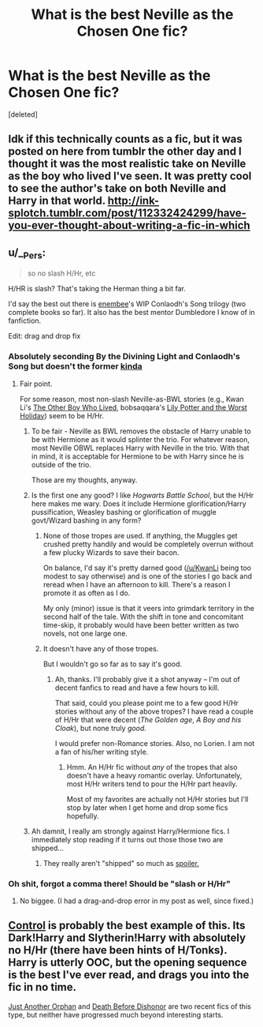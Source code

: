 #+TITLE: What is the best Neville as the Chosen One fic?

* What is the best Neville as the Chosen One fic?
:PROPERTIES:
:Score: 13
:DateUnix: 1427929510.0
:DateShort: 2015-Apr-02
:FlairText: Request
:END:
[deleted]


** Idk if this technically counts as a fic, but it was posted on here from tumblr the other day and I thought it was the most realistic take on Neville as the boy who lived I've seen. It was pretty cool to see the author's take on both Neville and Harry in that world. [[http://ink-splotch.tumblr.com/post/112332424299/have-you-ever-thought-about-writing-a-fic-in-which]]
:PROPERTIES:
:Author: orangedarkchocolate
:Score: 12
:DateUnix: 1427979240.0
:DateShort: 2015-Apr-02
:END:


** u/__Pers:
#+begin_quote
  so no slash H/Hr, etc
#+end_quote

H/HR is slash? That's taking the Herman thing a bit far.

I'd say the best out there is [[https://www.fanfiction.net/u/980211/enembee][enembee]]'s WIP Conlaodh's Song trilogy (two complete books so far). It also has the best mentor Dumbledore I know of in fanfiction.

Edit: drag and drop fix
:PROPERTIES:
:Author: __Pers
:Score: 3
:DateUnix: 1427980452.0
:DateShort: 2015-Apr-02
:END:

*** Absolutely seconding By the Divining Light and Conlaodh's Song but doesn't the former [[/s][kinda]]
:PROPERTIES:
:Author: Paraparakachak
:Score: 2
:DateUnix: 1427983727.0
:DateShort: 2015-Apr-02
:END:

**** Fair point.

For some reason, most non-slash Neville-as-BWL stories (e.g., Kwan Li's [[https://www.fanfiction.net/s/4985330/1/The-Other-Boy-Who-Lived][The Other Boy Who Lived]], bobsaqqara's [[https://www.fanfiction.net/s/2477819/1/Lily-Potter-and-the-Worst-Holiday][Lily Potter and the Worst Holiday]]) seem to be H/Hr.
:PROPERTIES:
:Author: __Pers
:Score: 2
:DateUnix: 1427984191.0
:DateShort: 2015-Apr-02
:END:

***** To be fair - Neville as BWL removes the obstacle of Harry unable to be with Hermione as it would splinter the trio. For whatever reason, most Neville OBWL replaces Harry with Neville in the trio. With that in mind, it is acceptable for Hermione to be with Harry since he is outside of the trio.

Those are my thoughts, anyway.
:PROPERTIES:
:Author: KwanLi
:Score: 2
:DateUnix: 1427985601.0
:DateShort: 2015-Apr-02
:END:


***** Is the first one any good? I like /Hogwarts Battle School/, but the H/Hr here makes me wary. Does it include Hermione glorification/Harry pussification, Weasley bashing or glorification of muggle govt/Wizard bashing in any form?
:PROPERTIES:
:Author: PsychoGeek
:Score: 1
:DateUnix: 1427991394.0
:DateShort: 2015-Apr-02
:END:

****** None of those tropes are used. If anything, the Muggles get crushed pretty handily and would be completely overrun without a few plucky Wizards to save their bacon.

On balance, I'd say it's pretty darned good ([[/u/KwanLi]] being too modest to say otherwise) and is one of the stories I go back and reread when I have an afternoon to kill. There's a reason I promote it as often as I do.

My only (minor) issue is that it veers into grimdark territory in the second half of the tale. With the shift in tone and concomitant time-skip, it probably would have been better written as two novels, not one large one.
:PROPERTIES:
:Author: __Pers
:Score: 3
:DateUnix: 1428007591.0
:DateShort: 2015-Apr-03
:END:


****** It doesn't have any of those tropes.

But I wouldn't go so far as to say it's good.
:PROPERTIES:
:Author: KwanLi
:Score: 2
:DateUnix: 1427992220.0
:DateShort: 2015-Apr-02
:END:

******* Ah, thanks. I'll probably give it a shot anyway -- I'm out of decent fanfics to read and have a few hours to kill.

That said, could you please point me to a few good H/Hr stories without any of the above tropes? I have read a couple of H/Hr that were decent (/The Golden age/, /A Boy and his Cloak/), but none truly /good/.

I would prefer non-Romance stories. Also, no Lorien. I am not a fan of his/her writing style.
:PROPERTIES:
:Author: PsychoGeek
:Score: 2
:DateUnix: 1427993313.0
:DateShort: 2015-Apr-02
:END:

******** Hmm. An H/Hr fic without /any/ of the tropes that also doesn't have a heavy romantic overlay. Unfortunately, most H/Hr writers tend to pour the H/Hr part heavily.

Most of my favorites are actually not H/Hr stories but I'll stop by later when I get home and drop some fics hopefully.
:PROPERTIES:
:Author: KwanLi
:Score: 2
:DateUnix: 1427996416.0
:DateShort: 2015-Apr-02
:END:


***** Ah damnit, I really am strongly against Harry/Hermione fics. I immediately stop reading if it turns out those those two are shipped...
:PROPERTIES:
:Author: Rawem
:Score: 0
:DateUnix: 1427985583.0
:DateShort: 2015-Apr-02
:END:

****** They really aren't "shipped" so much as [[/s][spoiler.]]
:PROPERTIES:
:Author: __Pers
:Score: 1
:DateUnix: 1427986327.0
:DateShort: 2015-Apr-02
:END:


*** Oh shit, forgot a comma there! Should be "slash or H/Hr"
:PROPERTIES:
:Author: Rawem
:Score: 1
:DateUnix: 1427983461.0
:DateShort: 2015-Apr-02
:END:

**** No biggee. (I had a drag-and-drop error in my post as well, since fixed.)
:PROPERTIES:
:Author: __Pers
:Score: 1
:DateUnix: 1427983687.0
:DateShort: 2015-Apr-02
:END:


** [[https://www.fanfiction.net/s/5866937/1/Control][Control]] is probably the best example of this. Its Dark!Harry and Slytherin!Harry with absolutely no H/Hr (there have been hints of H/Tonks). Harry is utterly OOC, but the opening sequence is the best I've ever read, and drags you into the fic in no time.

[[https://www.fanfiction.net/s/10511318/1/Just-Another-Orphan][Just Another Orphan]] and [[https://www.fanfiction.net/s/10724650/1/Death-Before-Dishonour][Death Before Dishonor]] are two recent fics of this type, but neither have progressed much beyond interesting starts.
:PROPERTIES:
:Author: PsychoGeek
:Score: 2
:DateUnix: 1427992081.0
:DateShort: 2015-Apr-02
:END:
